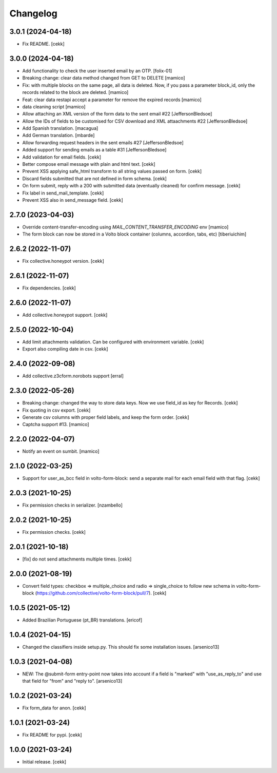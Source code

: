 Changelog
=========

3.0.1 (2024-04-18)
------------------

- Fix README.
  [cekk]


3.0.0 (2024-04-18)
------------------

- Add functionality to check the user inserted email by an OTP.
  [folix-01]
- Breaking change: clear data method changed from GET to DELETE
  [mamico]
- Fix: with multiple blocks on the same page, all data is deleted.
  Now, if you pass a parameter block_id, only the records related to the
  block are deleted.
  [mamico]
- Feat: clear data restapi accept a parameter for remove the expired records
  [mamico]
- data cleaning script
  [mamico]
- Allow attaching an XML version of the form data to the sent email #22
  [JeffersonBledsoe]
- Allow the IDs of fields to be customised for CSV download and XML attaachments #22
  [JeffersonBledsoe]
- Add Spanish translation.
  [macagua]
- Add German translation.
  [mbarde]
- Allow forwarding request headers in the sent emails #27
  [JeffersonBledsoe]
- Added support for sending emails as a table #31
  [JeffersonBledsoe]
- Add validation for email fields.
  [cekk]
- Better compose email message with plain and html text.
  [cekk]
- Prevent XSS applying safe_html transform to all string values passed on form.
  [cekk]
- Discard fields submitted that are not defined in form schema.
  [cekk]
- On form submit, reply with a 200 with submitted data (eventually cleaned) for confirm message.
  [cekk]
- Fix label in send_mail_template.
  [cekk]
- Prevent XSS also in send_message field.
  [cekk]

2.7.0 (2023-04-03)
------------------

- Override content-transfer-encoding using `MAIL_CONTENT_TRANSFER_ENCODING` env
  [mamico]
- The form block can now be stored in a Volto block container (columns,
  accordion, tabs, etc)
  [tiberiuichim]


2.6.2 (2022-11-07)
------------------

- Fix collective.honeypot version.
  [cekk]

2.6.1 (2022-11-07)
------------------

- Fix dependencies.
  [cekk]

2.6.0 (2022-11-07)
------------------

- Add collective.honeypot support.
  [cekk]


2.5.0 (2022-10-04)
------------------

- Add limit attachments validation. Can be configured with environment variable.
  [cekk]
- Export also compiling date in csv.
  [cekk]

2.4.0 (2022-09-08)
------------------

- Add collective.z3cform.norobots support
  [erral]

2.3.0 (2022-05-26)
------------------

- Breaking change: changed the way to store data keys. Now we use field_id as key for Records.
  [cekk]
- Fix quoting in csv export.
  [cekk]
- Generate csv columns with proper field labels, and keep the form order.
  [cekk]
- Captcha support #13.
  [mamico]


2.2.0 (2022-04-07)
------------------

- Notify an event on sumbit.
  [mamico]


2.1.0 (2022-03-25)
------------------

- Support for user_as_bcc field in volto-form-block: send a separate mail for each email field with that flag.
  [cekk]


2.0.3 (2021-10-25)
------------------

- Fix permission checks in serializer.
  [nzambello]


2.0.2 (2021-10-25)
------------------

- Fix permission checks.
  [cekk]


2.0.1 (2021-10-18)
------------------

- [fix] do not send attachments multiple times.
  [cekk]


2.0.0 (2021-08-19)
------------------

- Convert field types: checkbox => multiple_choice and radio => single_choice
  to follow new schema in volto-form-block (https://github.com/collective/volto-form-block/pull/7).
  [cekk]


1.0.5 (2021-05-12)
------------------

- Added Brazilian Portuguese (pt_BR) translations.
  [ericof]


1.0.4 (2021-04-15)
------------------

- Changed the classifiers inside setup.py. This should fix some installation
  issues.
  [arsenico13]


1.0.3 (2021-04-08)
------------------

- NEW: The @submit-form entry-point now takes into account if a field is "marked"
  with "use_as_reply_to" and use that field for "from" and "reply to".
  [arsenico13]


1.0.2 (2021-03-24)
------------------

- Fix form_data for anon.
  [cekk]

1.0.1 (2021-03-24)
------------------

- Fix README for pypi.
  [cekk]


1.0.0 (2021-03-24)
------------------

- Initial release.
  [cekk]
